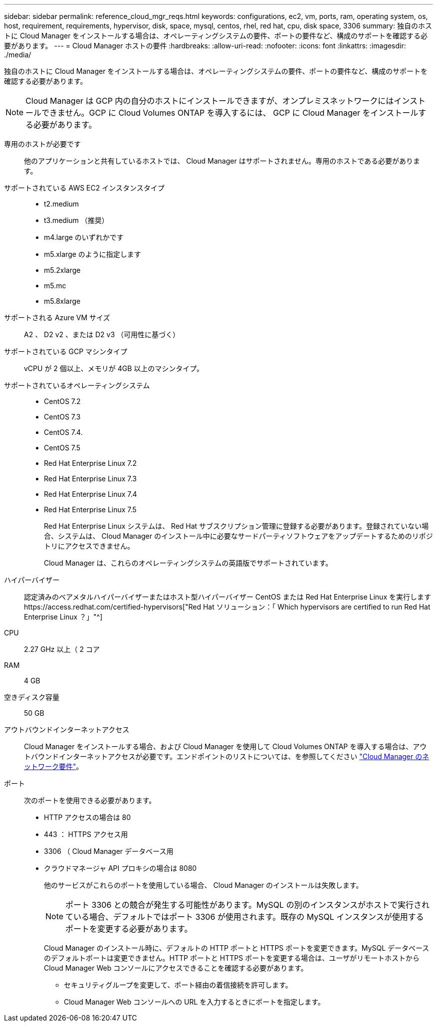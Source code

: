 ---
sidebar: sidebar 
permalink: reference_cloud_mgr_reqs.html 
keywords: configurations, ec2, vm, ports, ram, operating system, os, host, requirement, requirements, hypervisor, disk, space, mysql, centos, rhel, red hat, cpu, disk space, 3306 
summary: 独自のホストに Cloud Manager をインストールする場合は、オペレーティングシステムの要件、ポートの要件など、構成のサポートを確認する必要があります。 
---
= Cloud Manager ホストの要件
:hardbreaks:
:allow-uri-read: 
:nofooter: 
:icons: font
:linkattrs: 
:imagesdir: ./media/


[role="lead"]
独自のホストに Cloud Manager をインストールする場合は、オペレーティングシステムの要件、ポートの要件など、構成のサポートを確認する必要があります。


NOTE: Cloud Manager は GCP 内の自分のホストにインストールできますが、オンプレミスネットワークにはインストールできません。GCP に Cloud Volumes ONTAP を導入するには、 GCP に Cloud Manager をインストールする必要があります。

専用のホストが必要です:: 他のアプリケーションと共有しているホストでは、 Cloud Manager はサポートされません。専用のホストである必要があります。
サポートされている AWS EC2 インスタンスタイプ::
+
--
* t2.medium
* t3.medium （推奨）
* m4.large のいずれかです
* m5.xlarge のように指定します
* m5.2xlarge
* m5.mc
* m5.8xlarge


--
サポートされる Azure VM サイズ:: A2 、 D2 v2 、または D2 v3 （可用性に基づく）
サポートされている GCP マシンタイプ:: vCPU が 2 個以上、メモリが 4GB 以上のマシンタイプ。
サポートされているオペレーティングシステム::
+
--
* CentOS 7.2
* CentOS 7.3
* CentOS 7.4.
* CentOS 7.5
* Red Hat Enterprise Linux 7.2
* Red Hat Enterprise Linux 7.3
* Red Hat Enterprise Linux 7.4
* Red Hat Enterprise Linux 7.5
+
Red Hat Enterprise Linux システムは、 Red Hat サブスクリプション管理に登録する必要があります。登録されていない場合、システムは、 Cloud Manager のインストール中に必要なサードパーティソフトウェアをアップデートするためのリポジトリにアクセスできません。

+
Cloud Manager は、これらのオペレーティングシステムの英語版でサポートされています。



--
ハイパーバイザー:: 認定済みのベアメタルハイパーバイザーまたはホスト型ハイパーバイザー CentOS または Red Hat Enterprise Linux を実行しますhttps://access.redhat.com/certified-hypervisors["Red Hat ソリューション：「 Which hypervisors are certified to run Red Hat Enterprise Linux ？」"^]
CPU:: 2.27 GHz 以上（ 2 コア
RAM:: 4 GB
空きディスク容量:: 50 GB
アウトバウンドインターネットアクセス:: Cloud Manager をインストールする場合、および Cloud Manager を使用して Cloud Volumes ONTAP を導入する場合は、アウトバウンドインターネットアクセスが必要です。エンドポイントのリストについては、を参照してください link:reference_networking_cloud_manager.html["Cloud Manager のネットワーク要件"]。
ポート:: 次のポートを使用できる必要があります。
+
--
* HTTP アクセスの場合は 80
* 443 ： HTTPS アクセス用
* 3306 （ Cloud Manager データベース用
* クラウドマネージャ API プロキシの場合は 8080
+
他のサービスがこれらのポートを使用している場合、 Cloud Manager のインストールは失敗します。

+

NOTE: ポート 3306 との競合が発生する可能性があります。MySQL の別のインスタンスがホストで実行されている場合、デフォルトではポート 3306 が使用されます。既存の MySQL インスタンスが使用するポートを変更する必要があります。

+
Cloud Manager のインストール時に、デフォルトの HTTP ポートと HTTPS ポートを変更できます。MySQL データベースのデフォルトポートは変更できません。HTTP ポートと HTTPS ポートを変更する場合は、ユーザがリモートホストから Cloud Manager Web コンソールにアクセスできることを確認する必要があります。

+
** セキュリティグループを変更して、ポート経由の着信接続を許可します。
** Cloud Manager Web コンソールへの URL を入力するときにポートを指定します。




--

